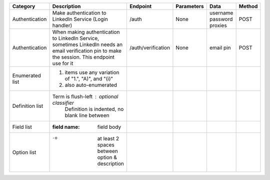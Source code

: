 
================  ==============================================================  =====================================  =================  ===============  =============
Category          Description                                                     Endpoint                               Parameters         Data             Method
================  ==============================================================  =====================================  =================  ===============  =============
Authentication    Make authentication to LinkedIn Service (Login handler)         /auth                                  None               username         POST
                                                                                                                                            password
                                                                                                                                            proxies
                                                                                                                                            
Authentication    When making authentication to LinkedIn Service, sometimes       /auth/verification                     None               email pin        POST
                  LinkedIn needs an email verification pin to make the session.
                  This endpoint use for it
                  
Enumerated list   1. items use any variation of "1.", "A)", and "(i)"
                  #. also auto-enumerated
Definition list   Term is flush-left : optional classifier
                      Definition is indented, no blank line between
Field list        :field name: field body
Option list       -o  at least 2 spaces between option & description
================  ==============================================================  =====================================  =================  ===============  =============
